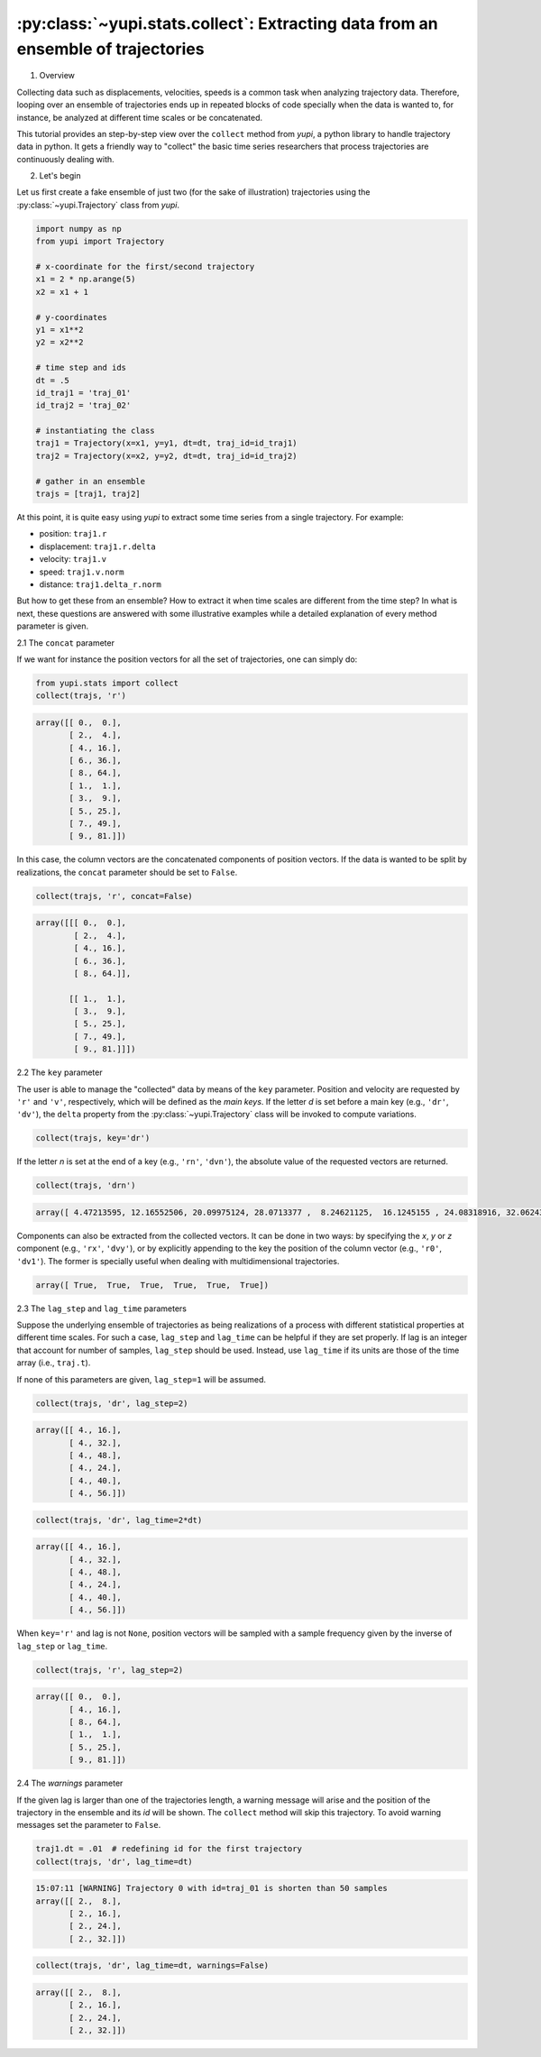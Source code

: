 :py:class:`~yupi.stats.collect`: Extracting data from an ensemble of trajectories
----------------------------------------

1. Overview

Collecting data such as displacements, velocities, speeds is a common task when analyzing trajectory data. Therefore, looping over an ensemble of trajectories ends up in repeated blocks of code specially when the data is wanted to, for instance, be analyzed at different time scales or be concatenated.

This tutorial provides an step-by-step view over the ``collect`` method from `yupi`, a python library to handle trajectory data in python. It gets a friendly way to "collect" the basic time series researchers that process trajectories are continuously dealing with.


2. Let's begin

Let us first create a fake ensemble of just two (for the sake of illustration) trajectories using the :py:class:`~yupi.Trajectory` class from `yupi`.

.. code-block:: python

   import numpy as np
   from yupi import Trajectory

   # x-coordinate for the first/second trajectory
   x1 = 2 * np.arange(5)
   x2 = x1 + 1

   # y-coordinates
   y1 = x1**2
   y2 = x2**2

   # time step and ids
   dt = .5
   id_traj1 = 'traj_01'
   id_traj2 = 'traj_02'

   # instantiating the class
   traj1 = Trajectory(x=x1, y=y1, dt=dt, traj_id=id_traj1)
   traj2 = Trajectory(x=x2, y=y2, dt=dt, traj_id=id_traj2)

   # gather in an ensemble
   trajs = [traj1, traj2]


At this point, it is quite easy using `yupi` to extract some time series from a 
single trajectory. For example:

- position: ``traj1.r``
- displacement: ``traj1.r.delta``
- velocity: ``traj1.v``
- speed: ``traj1.v.norm``
- distance: ``traj1.delta_r.norm``

But how to get these from an ensemble? How to extract it when time scales are different from the time step? In what is next, these questions are answered with some illustrative examples while a detailed explanation of every method parameter is given.


2.1 The ``concat`` parameter

If we want for instance the position vectors for all the set of trajectories, one can simply do:

.. code-block:: python

   from yupi.stats import collect
   collect(trajs, 'r')

.. code-block:: python

   array([[ 0.,  0.],
          [ 2.,  4.],
          [ 4., 16.],
          [ 6., 36.],
          [ 8., 64.],
          [ 1.,  1.],
          [ 3.,  9.],
          [ 5., 25.],
          [ 7., 49.],
          [ 9., 81.]])

In this case, the column vectors are the concatenated components of position vectors. If the data is wanted to be split by realizations, the ``concat`` parameter should be set to ``False``.

.. code-block:: python

   collect(trajs, 'r', concat=False)

.. code-block:: python

   array([[[ 0.,  0.],
           [ 2.,  4.],
           [ 4., 16.],
           [ 6., 36.],
           [ 8., 64.]],

          [[ 1.,  1.],
           [ 3.,  9.],
           [ 5., 25.],
           [ 7., 49.],
           [ 9., 81.]]])

2.2 The ``key`` parameter

The user is able to manage the "collected" data by means of the ``key`` parameter. Position and velocity are requested by ``'r'`` and ``'v'``, respectively, which will be defined as the *main keys*. If the letter *d* is set before a main key (e.g., ``'dr'``, ``'dv'``), the ``delta`` property from the :py:class:`~yupi.Trajectory` class will be invoked to compute variations.

.. code-block:: python

   collect(trajs, key='dr')

.. code-block:: python
   array([[ 2.,  4.],
          [ 2., 12.],
          [ 2., 20.],
          [ 2., 28.],
          [ 2.,  8.],
          [ 2., 16.],
          [ 2., 24.],
          [ 2., 32.]])

If the letter *n* is set at the end of a key (e.g., ``'rn'``, ``'dvn'``), the absolute value of the requested vectors are returned.

.. code-block:: python

   collect(trajs, 'drn')

.. code-block:: python

   array([ 4.47213595, 12.16552506, 20.09975124, 28.0713377 ,  8.24621125,  16.1245155 , 24.08318916, 32.06243908])

Components can also be extracted from the collected vectors. It can be done in two ways: by specifying the *x*, *y* or *z* component (e.g., ``'rx'``, ``'dvy'``), or by explicitly appending to the key the position of the column vector (e.g., ``'r0'``, ``'dv1'``). The former is specially useful when dealing with multidimensional trajectories.

.. code-block:: python
   collect(trajs, 'dvy') == collect(trajs, 'dv1')

.. code-block:: python

   array([ True,  True,  True,  True,  True,  True])


2.3 The ``lag_step`` and ``lag_time`` parameters

Suppose the underlying ensemble of trajectories as being realizations of a process with different statistical properties at different time scales. For such a case, ``lag_step`` and ``lag_time`` can be helpful if they are set properly. If lag is an integer that account for number of samples, ``lag_step`` should be used. Instead, use ``lag_time`` if its units are those of the time array (i.e., ``traj.t``).

If none of this parameters are given, ``lag_step=1`` will be assumed.

.. code-block:: python

   collect(trajs, 'dr', lag_step=2)

.. code-block:: python

   array([[ 4., 16.],
          [ 4., 32.],
          [ 4., 48.],
          [ 4., 24.],
          [ 4., 40.],
          [ 4., 56.]])

.. code-block:: python

   collect(trajs, 'dr', lag_time=2*dt)

.. code-block:: python

   array([[ 4., 16.],
          [ 4., 32.],
          [ 4., 48.],
          [ 4., 24.],
          [ 4., 40.],
          [ 4., 56.]])

When ``key='r'`` and lag is not ``None``, position vectors will be sampled with a sample frequency given by the inverse of ``lag_step`` or ``lag_time``.

.. code-block:: python

   collect(trajs, 'r', lag_step=2)

.. code-block:: python

   array([[ 0.,  0.],
          [ 4., 16.],
          [ 8., 64.],
          [ 1.,  1.],
          [ 5., 25.],
          [ 9., 81.]])


2.4 The `warnings` parameter

If the given lag is larger than one of the trajectories length, a warning message will arise and the position of the trajectory in the ensemble and its *id* will be shown. The ``collect`` method will skip this trajectory. To avoid warning messages set the parameter to ``False``.

.. code-block:: python

   traj1.dt = .01  # redefining id for the first trajectory
   collect(trajs, 'dr', lag_time=dt)

.. code-block:: python

   15:07:11 [WARNING] Trajectory 0 with id=traj_01 is shorten than 50 samples
   array([[ 2.,  8.],
          [ 2., 16.],
          [ 2., 24.],
          [ 2., 32.]])

.. code-block:: python

   collect(trajs, 'dr', lag_time=dt, warnings=False)

.. code-block:: python

   array([[ 2.,  8.],
          [ 2., 16.],
          [ 2., 24.],
          [ 2., 32.]])